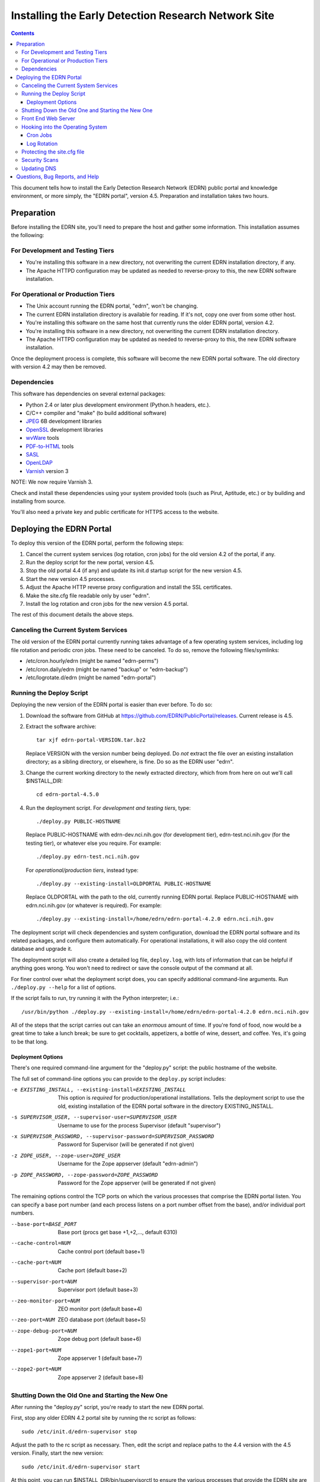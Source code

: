 ******************************************************
 Installing the Early Detection Research Network Site
******************************************************

.. contents::

This document tells how to install the Early Detection Research Network (EDRN)
public portal and knowledge environment, or more simply, the "EDRN portal",
version 4.5.  Preparation and installation takes two hours.


Preparation
===========

Before installing the EDRN site, you'll need to prepare the host and gather
some information.  This installation assumes the following:

For Development and Testing Tiers
---------------------------------

* You're installing this software in a new directory, not overwriting the
  current EDRN installation directory, if any.
* The Apache HTTPD configuration may be updated as needed to reverse-proxy to
  this, the new EDRN software installation.


For Operational or Production Tiers
-----------------------------------

* The Unix account running the EDRN portal, "edrn", won't be changing.
* The current EDRN installation directory is available for reading.  If it's
  not, copy one over from some other host.
* You're installing this software on the same host that currently runs
  the older EDRN portal, version 4.2.
* You're installing this software in a new directory, not overwriting the
  current EDRN installation directory.
* The Apache HTTPD configuration may be updated as needed to reverse-proxy to
  this, the new EDRN software installation.

Once the deployment process is complete, this software will become the new
EDRN portal software.  The old directory with version 4.2 may then be removed.


Dependencies
------------

This software has dependencies on several external packages:

* Python 2.4 or later plus development environment (Python.h headers, etc.).
* C/C++ compiler and "make" (to build additional software)
* JPEG_ 6B development libraries
* OpenSSL_ development libraries
* wvWare_ tools
* `PDF-to-HTML`_ tools
* SASL_
* OpenLDAP_
* Varnish_ version 3

NOTE: We now require Varnish 3.

Check and install these dependencies using your system provided tools (such as
Pirut, Aptitude, etc.) or by building and installing from source.

You'll also need a private key and public certificate for HTTPS access to the
website.


Deploying the EDRN Portal
=========================

To deploy this version of the EDRN portal, perform the following steps:

1.  Cancel the current system services (log rotation, cron jobs) for the old
    version 4.2 of the portal, if any.
2.  Run the deploy script for the new portal, version 4.5.
3.  Stop the old portal 4.4 (if any) and update its init.d startup script for
    the new version 4.5.
4.  Start the new version 4.5 processes.
5.  Adjust the Apache HTTP reverse proxy configuration and install the SSL
    certificates.
6.  Make the site.cfg file readable only by user "edrn".
7.  Install the log rotation and cron jobs for the new version 4.5 portal.

The rest of this document details the above steps.


Canceling the Current System Services
-------------------------------------

The old version of the EDRN portal currently running takes advantage of a few
operating system services, including log file rotation and periodic cron jobs.
These need to be canceled.  To do so, remove the following files/symlinks:

* /etc/cron.hourly/edrn (might be named "edrn-perms")
* /etc/cron.daily/edrn (might be named "backup" or "edrn-backup")
* /etc/logrotate.d/edrn (might be named "edrn-portal")


Running the Deploy Script
-------------------------

Deploying the new version of the EDRN portal is easier than ever before.  To
do so:

1.  Download the software from GitHub at
    https://github.com/EDRN/PublicPortal/releases.  Current release is 4.5.

2.  Extract the software archive::

        tar xjf edrn-portal-VERSION.tar.bz2
        
    Replace VERSION with the version number being deployed.  Do *not* extract
    the file over an existing installation directory; as a sibling directory,
    or elsewhere, is fine.  Do so as the EDRN user "edrn".

3.  Change the current working directory to the newly extracted directory,
    which from from here on out we'll call $INSTALL_DIR::

        cd edrn-portal-4.5.0

4.  Run the deployment script.  For *development and testing tiers*, type::

        ./deploy.py PUBLIC-HOSTNAME
        
    Replace PUBLIC-HOSTNAME with edrn-dev.nci.nih.gov (for development tier),
    edrn-test.nci.nih.gov (for the testing tier), or whatever else you
    require.  For example::

        ./deploy.py edrn-test.nci.nih.gov

    For *operational/production tiers*, instead type::

         ./deploy.py --existing-install=OLDPORTAL PUBLIC-HOSTNAME

    Replace OLDPORTAL with the path to the old, currently running EDRN portal.
    Replace PUBLIC-HOSTNAME with edrn.nci.nih.gov (or whatever is required).
    For example::
    
        ./deploy.py --existing-install=/home/edrn/edrn-portal-4.2.0 edrn.nci.nih.gov

The deployment script will check dependencies and system configuration, download
the EDRN portal software and its related packages, and configure them
automatically.  For operational installations, it will also copy the old content
database and upgrade it.

The deployment script will also create a detailed log file, ``deploy.log``,
with lots of information that can be helpful if anything goes wrong.  You
won't need to redirect or save the console output of the command at all.

For finer control over what the deployment script does, you can specify
additional command-line arguments.  Run ``./deploy.py --help`` for a list of
options.

If the script fails to run, try running it with the Python interpreter; i.e.::

    /usr/bin/python ./deploy.py --existing-install=/home/edrn/edrn-portal-4.2.0 edrn.nci.nih.gov

All of the steps that the script carries out can take an *enormous* amount of
time.  If you're fond of food, now would be a great time to take a lunch
break; be sure to get cocktails, appetizers, a bottle of wine, dessert, and
coffee.  Yes, it's going to be that long.


Deployment Options
~~~~~~~~~~~~~~~~~~

There's one required command-line argument for the "deploy.py" script: the
public hostname of the website.

The full set of command-line options you can provide to the ``deploy.py`` script
includes:

-e EXISTING_INSTALL, --existing-install=EXISTING_INSTALL
    This option is *required* for production/operational installlations.  Tells
    the deployment script to use the old, existing installation of the EDRN
    portal software in the directory EXISTING_INSTALL.
-s SUPERVISOR_USER, --supervisor-user=SUPERVISOR_USER
    Username to use for the process Supervisor (default "supervisor")
-x SUPERVISOR_PASSWORD, --supervisor-password=SUPERVISOR_PASSWORD
    Password for Supervisor (will be generated if not given)
-z ZOPE_USER, --zope-user=ZOPE_USER
    Username for the Zope appserver (default "edrn-admin")
-p ZOPE_PASSWORD, --zope-password=ZOPE_PASSWORD
    Password for the Zope appserver (will be generated if not given)

The remaining options control the TCP ports on which the various processes
that comprise the EDRN portal listen.  You can specify a base port number (and
each process listens on a port number offset from the base), and/or individual
port numbers.

--base-port=BASE_PORT
    Base port (procs get base +1,+2,..., default 6310)
--cache-control=NUM
    Cache control port (default base+1)
--cache-port=NUM
    Cache port (default base+2)
--supervisor-port=NUM
    Supervisor port (default base+3)
--zeo-monitor-port=NUM
    ZEO monitor port (default base+4)
--zeo-port=NUM
    ZEO database port (default base+5)
--zope-debug-port=NUM
    Zope debug port (default base+6)
--zope1-port=NUM
    Zope appserver 1 (default base+7)
--zope2-port=NUM
    Zope appserver 2 (default base+8)


Shutting Down the Old One and Starting the New One
--------------------------------------------------

After running the "deploy.py" script, you're ready to start the new EDRN portal.

First, stop any older EDRN 4.2 portal site by running the rc script as follows::

    sudo /etc/init.d/edrn-supervisor stop
    
Adjust the path to the rc script as necessary.  Then, edit the script and
replace paths to the 4.4 version with the 4.5 version.  Finally, start the new
version::

    sudo /etc/init.d/edrn-supervisor start

At this point, you can run $INSTALL_DIR/bin/supervisorctl to ensure the
various processes that provide the EDRN site are OK.  All of the following
processes should be listed as running:

============== =========================================================
Process ID     Description
============== =========================================================
``cache``      Varnish reverse proxy caching engine
``instance1``  First Zope application server
``instance2``  Second Zope application server
``zeo``        Zope Enterprise Objects database server
============== =========================================================

You can check that the site is active by fetching the following URLs
(adjusting port numbers as needed):

* http://localhost:6317/edrn (via the first Zope app server)
* http://localhost:6318/edrn (via the second Zope app server)
* http://localhost:6312/edrn (via the Varnish cache)

You should get an identical web page from all three URLs.

Onto Apache...


Front End Web Server
--------------------

The Apache HTTPD web server must now be configured.  On most NCI web systems,
Apache is already configured for EDRN, so you'll just need to update the
configuration with filesystem paths to the new installation directory (typically
/home/edrn/edrn-portal-4.5.X) and any new reverse-proxy TCP ports.

However, for release 4.5, there are a large number of rewrites that must also be
installed.  These are in rewrites.cfg; place them in both the plain HTTP and SSL
HTTPS configurations for Apache HTTPD.

You'll also want to double check the SSL certificates for both HTTPS access to
the EDRN site.

The ``deploy.py`` script generated two Apache HTTPD configuration files that you
can use an examples, in case the old ones are lost:

* $INSTALL_DIR/ops/apache-httpd.conf
* $INSTALL_DIR/ops/apache-httpd-ssl.conf

Ultimately, you should be able to visit the following URLs with a browser:

* http://PUBLIC-HOSTNAME/
* https://PUBLIC-HOSTNAME/
* https://PUBLIC-HOSTNAME/logs (should require a password)
* https://PUBLIC-HOSTNAME/snapshots (should require a password)
* https://PUBLIC-HOSTNAME/blobstorage (should require a password)

Replace PUBLIC-HOSTNAME with the command-line argument given to the
``deploy.py`` script.


Hooking into the Operating System
---------------------------------

The EDRN site relies on services provided by the Unix operating system for its
operation.  Specifically, it needs help from Unix ...

* Via cron_, to run periodic maintenance
* Via logrotate_, to trim and archive log files


Cron Jobs
~~~~~~~~~

The EDRN site relies on the Unix cron scheduler for periodic tasks, such as
database backups and content refreshing.

To set up the cron jobs, first delete any old EDRN scripts from
/etc/cron.hourly, /etc/cron.daily, /etc/cron.weekly, and /etc/cron.monthly.
Then run::

    install -o root -g root -m 755 $INSTALL_DIR/ops/cron.daily /etc/cron.daily/edrn
    install -o root -g root -m 755 $INSTALL_DIR/ops/cron.hourly /etc/cron.hourly/edrn

EDRN no longer uses any weekly or monthly cron jobs.


Log Rotation
~~~~~~~~~~~~

During the buildout, a configuration file compatible with logrotate_ was
generated and placed in ``ops/logrotate.conf``.  First, delete any old EDRN
logrotate files, then run::

    install -o root -g root -m 644 $INSTALL_DIR/ops/logrotate.conf /etc/logrotate.d/edrn


Protecting the site.cfg file
----------------------------

Three files contain the Zope manager username and password and must be
protected::

    chmod 600 $INSTALL_DIR/site.cfg
    chmod 700 $INSTALL_DIR/ops/cron.daily
    chmod 700 /etc/cron.daily/edrn


Security Scans
--------------

Before unleashing IBM Rational AppScan or other web application scanning
technology on the site, you should make a backup of the content and settings
databases with a command similar to::

    tar cjf backup.tar.bz2 $INSTALL_DIR/var/blobstorage $INSTALL_DIR/var/filestorage

This backup can be made while the site is running.

Note that the scan should be configured to avoid certain URLs:

* Any URL that contains "selectViewTemplate"
* Any URL that ends with "@@manage-viewlets"
* Any URL that contains "@@faceted_settings"
* Any URL that ends with "object_cut"
* Any URL that ends with "delete_confirmation"
* Any URL that contains "@@faceted_subtyper"
* Any URL that contains "@@faceted_layout"
* Any URL that ends with "@@skins-controlpanel"
* Any URL that ends with "@@usergroup-userprefs"
* Any URL that contains "folder_listing".

Also, it should not click certain form controls:

* Any input type of "submit" with value "folder_cut:method"
* Any input type of "submit" with value "folder_delete:method"


Updating DNS
------------

The last step in deploying the EDRN site is to update your domain name
servers, or DNS_.  Set the CNAME for the PUBLIC-HOSTNAME appropriately.


Questions, Bug Reports, and Help
================================

For feedback about this product, please visit the feedback page at
http://cancer.jpl.nasa.gov/contact-info.


.. References:
.. _APT: http://en.wikipedia.org/wiki/Advanced_Packaging_Tool
.. _Buildout: http://www.buildout.org/
.. _CNAME: http://en.wikipedia.org/wiki/CNAME_record
.. _cron: http://en.wikipedia.org/wiki/Cron
.. _Debian: http://www.debian.org/
.. _DNS: http://en.wikipedia.org/wiki/Domain_Name_System
.. _FreeBSD: http://www.freebsd.org/
.. _GCC: http://gcc.gnu.org/
.. _logrotate: http://linuxers.org/howto/howto-use-logrotate-manage-log-files
.. _Plone: http://plone.org/
.. _Postfix: http://www.postfix.org/
.. _RHEL: http://www.redhat.com/rhel/
.. _Supervisor: http://supervisord.org/
.. _SUSE: http://www.novell.com/linux/
.. _Xcode: http://developer.apple.com/technologies/tools/xcode.html
.. _Zope: http://zope2.zope.org/
.. _virtualenv: http://www.virtualenv.org/
.. _`GNU Make`: http://www.gnu.org/software/make/
.. _`Mac OS X`: http://www.apple.com/macosx/
.. _`Python Source`: http://python.org/download/releases/2.4.6
.. _JPEG: http://www.ijg.org/
.. _OpenSSL: http://www.openssl.org/
.. _wvWare: http://wvware.sourceforge.net/
.. _pdf-to-html: http://poppler.freedesktop.org/releases.html
.. _SASL: http://asg.web.cmu.edu/sasl/
.. _OpenLDAP: http://asg.web.cmu.edu/sasl/
.. _Varnish: https://www.varnish-cache.org/


.. Author:
    Sean Kelly
    Jet Propulsion Laboratory
    California Institute of Technology

.. Copyright:
    U.S. Government sponsorship acknowledged.


